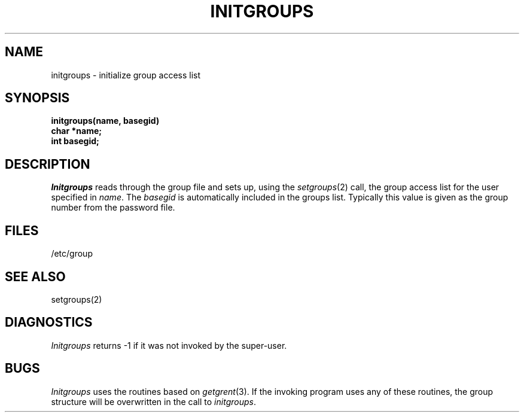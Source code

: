 .\" Copyright (c) 1983 Regents of the University of California.
.\" All rights reserved.  The Berkeley software License Agreement
.\" specifies the terms and conditions for redistribution.
.\"
.\"	@(#)initgroups.3	6.2 (Berkeley) 5/12/86
.\"
.TH INITGROUPS 3 "May 12, 1986"
.UC 5
.SH NAME
initgroups \- initialize group access list
.SH SYNOPSIS
.B initgroups(name, basegid)
.br
.B char *name;
.br
.B int basegid;
.SH DESCRIPTION
.I Initgroups
reads through the group file and sets up,
using the
.IR setgroups (2)
call, the group access list for the user
specified in
.IR name .
The
.I basegid
is automatically included in the groups list.
Typically this value is given as
the group number from the password file.
.SH FILES
/etc/group
.SH SEE ALSO
setgroups(2)
.SH DIAGNOSTICS
.I Initgroups
returns \-1 if it was not invoked by the super-user.
.SH BUGS
.I Initgroups
uses the routines based on
.IR getgrent (3).
If the invoking program uses any of these routines,
the group structure will
be overwritten in the call to
.IR initgroups .
